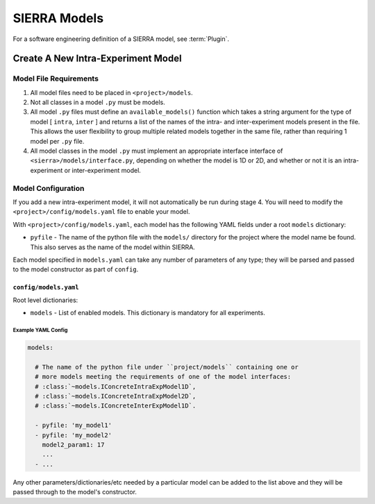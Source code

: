 =============
SIERRA Models
=============

For a software engineering definition of a SIERRA model, see :term:`Plugin`.

Create A New Intra-Experiment Model
===================================

Model File Requirements
-----------------------

#. All model files need to be placed in ``<project>/models``.

#. Not all classes in a model ``.py`` must be models.

#. All model ``.py`` files must define an ``available_models()`` function which
   takes a string argument for the type of model [ ``intra``, ``inter`` ] and
   returns a list of the names of the intra- and inter-experiment models present
   in the file. This allows the user flexibility to group multiple related
   models together in the same file, rather than requiring 1 model per ``.py``
   file.

#. All model classes in the model ``.py`` must implement an appropriate
   interface interface of ``<sierra>/models/interface.py``, depending on whether
   the model is 1D or 2D, and whether or not it is an intra-experiment or
   inter-experiment model.

Model Configuration
-------------------

If you add a new intra-experiment model, it will not automatically be run during
stage 4. You will need to modify the ``<project>/config/models.yaml`` file to
enable your model.


With ``<project>/config/models.yaml``, each model has the following YAML fields
under a root ``models`` dictionary:

- ``pyfile`` - The name of the python file with the ``models/`` directory for
  the project where the model name be found. This also serves as the name of the
  model within SIERRA.

Each model specified in ``models.yaml`` can take any number of parameters of any
type; they will be parsed and passed to the model constructor as part of
``config``.


``config/models.yaml``
^^^^^^^^^^^^^^^^^^^^^^

Root level dictionaries:

- ``models`` - List of enabled models. This dictionary is mandatory for all
  experiments.


Example YAML Config
###################

.. code-block:: YAML

   models:

     # The name of the python file under ``project/models`` containing one or
     # more models meeting the requirements of one of the model interfaces:
     # :class:`~models.IConcreteIntraExpModel1D`,
     # :class:`~models.IConcreteIntraExpModel2D`,
     # :class:`~models.IConcreteInterExpModel1D`.

     - pyfile: 'my_model1'
     - pyfile: 'my_model2'
       model2_param1: 17
       ...
     - ...

Any other parameters/dictionaries/etc needed by a particular model can be added
to the list above and they will be passed through to the model's constructor.
